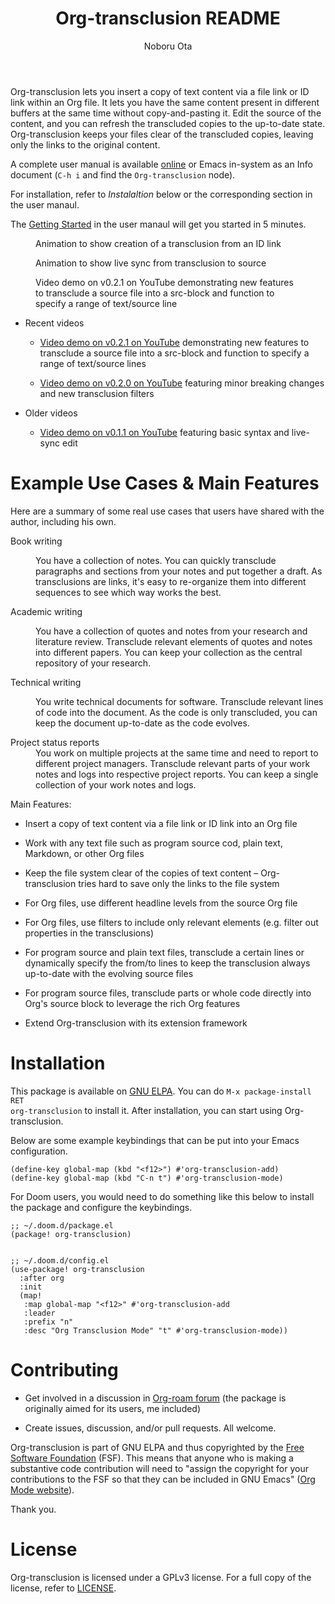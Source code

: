 #+title:  Org-transclusion README
#+author: Noboru Ota 
#+email:  me@nobiot.com
#+options: toc:nil

#+html: <a href="https://www.gnu.org/software/emacs/"><img alt="GNU Emacs" src="https://img.shields.io/static/v1?logo=gnuemacs&logoColor=fafafa&label=Made%20for&message=GNU%20Emacs&color=7F5AB6&style=flat"/></a>
#+html: <a href="http://elpa.gnu.org/packages/org-transclusion.html"><img alt="GNU ELPA" src="https://elpa.gnu.org/packages/org-transclusion.svg"/></a>
#+html: <a href="http://elpa.gnu.org/devel/org-transclusion.html"><img alt="GNU-devel ELPA" src="https://elpa.gnu.org/devel/org-transclusion.svg"/></a>
#+html: <img alt="GPLv3" src="https://img.shields.io/badge/License-GPLv3-blue.svg">

Org-transclusion lets you insert a copy of text content via a file link or ID link within an Org file. It lets you have the same content present in different buffers at the same time without copy-and-pasting it. Edit the source of the content, and you can refresh the transcluded copies to the up-to-date state. Org-transclusion keeps your files clear of the transcluded copies, leaving only the links to the original content.<<whatis>>

A complete user manual is available [[https://nobiot.github.io/org-transclusion/][online]] or Emacs in-system as an Info document (=C-h i= and find the =Org-transclusion= node).

For installation, refer to [[*Installation][Instalaltion]] below or the corresponding section in the user manaul.

The [[https://nobiot.github.io/org-transclusion/#Getting-Started][Getting Started]] in the user manaul will get you started in 5 minutes.

#+caption: Animation to show creation of a transclusion from an ID link
[[./resources/2021-09-10-transclusion.gif]]

#+caption: Animation to show live sync from transclusion to source
[[./resources/2021-05-01-org-transclusion-0.1.0-live-sync.gif]]

#+caption: Video demo on v0.2.1 on YouTube demonstrating new features to transclude a source file into a src-block and function to specify a range of text/source line
[[./resources/demo9-title.png]]

- Recent videos
  
  + [[https://youtu.be/ueaPiA622wA][Video demo on v0.2.1 on YouTube]] demonstrating new features to transclude a source file into a src-block and function to specify a range of text/source lines
    
  + [[https://youtu.be/idlFzWeygwA][Video demo on v0.2.0 on YouTube]] featuring minor breaking changes and new transclusion filters

- Older videos
  
  + [[https://youtu.be/idlFzWeygwA][Video demo on v0.1.1 on YouTube]] featuring basic syntax and live-sync edit

* Example Use Cases & Main Features
:PROPERTIES:
:CUSTOM_ID: use-cases
:END:

Here are a summary of some real use cases that users have shared with the author, including his own.

- Book writing ::
  
  You have a collection of notes. You can quickly transclude paragraphs and sections from your notes and put together a draft. As transclusions are links, it's easy to re-organize them into different sequences to see which way works the best. 

- Academic writing ::
  
  You have a collection of quotes and notes from your research and literature review. Transclude relevant elements of quotes and notes into different papers. You can keep your collection as the central repository of your research.

- Technical writing ::

  You write technical documents for software. Transclude relevant lines of code into the document. As the code is only transcluded, you can keep the document up-to-date as the code evolves.

- Project status reports ::

  You work on multiple projects at the same time and need to report to different project managers. Transclude relevant parts of your work notes and logs into respective project reports. You can keep a single collection of your work notes and logs.

Main Features:

- Insert a copy of text content via a file link or ID link into an Org file

- Work with any text file such as program source cod, plain text, Markdown, or other Org files

- Keep the file system clear of the copies of text content -- Org-transclusion tries hard to save only the links to the file system

- For Org files, use different headline levels from the source Org file

- For Org files, use filters to include only relevant elements (e.g. filter out properties in the transclusions)

- For program source and plain text files, transclude a certain lines or dynamically specify the from/to lines to keep the transclusion always up-to-date with the evolving source files

- For program source files, transclude parts or whole code directly into Org's source block to leverage the rich Org features

- Extend Org-transclusion with its extension framework

* Installation

This package is available on [[https://elpa.gnu.org/packages/org-transclusion.html][GNU ELPA]]. You can do =M-x package-install RET
org-transclusion= to install it.  After installation, you can start using
Org-transclusion.

Below are some example keybindings that can be put into your Emacs configuration.

#+BEGIN_SRC elisp
(define-key global-map (kbd "<f12>") #'org-transclusion-add)
(define-key global-map (kbd "C-n t") #'org-transclusion-mode)
#+END_SRC

For Doom users, you would need to do something like this below to install the package and configure the keybindings. 

#+BEGIN_SRC elisp
;; ~/.doom.d/package.el
(package! org-transclusion)

#+END_SRC

#+BEGIN_SRC elisp
;; ~/.doom.d/config.el
(use-package! org-transclusion
  :after org
  :init
  (map!
   :map global-map "<f12>" #'org-transclusion-add
   :leader
   :prefix "n"
   :desc "Org Transclusion Mode" "t" #'org-transclusion-mode))
#+END_SRC

* Contributing
- Get involved in a discussion in [[https://org-roam.discourse.group/t/prototype-transclusion-block-reference-with-emacs-org-mode/830][Org-roam forum]] (the package is originally aimed for its users, me included)

- Create issues, discussion, and/or pull requests. All welcome.

Org-transclusion is part of GNU ELPA and thus copyrighted by the [[http://fsf.org][Free Software Foundation]] (FSF). This means that anyone who is making a substantive code contribution will need to "assign the copyright for your contributions to the FSF so that they can be included in GNU Emacs" ([[https://orgmode.org/contribute.html#copyright][Org Mode website]]).

Thank you.

* License
Org-transclusion is licensed under a GPLv3 license. For a full copy of the license, refer to [[./LICENSE][LICENSE]].
